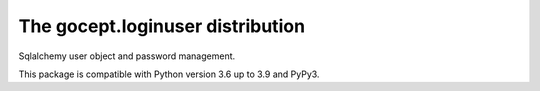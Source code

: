 =================================
The gocept.loginuser distribution
=================================

.. image:: https://github.com/gocept/gocept.loginuser/workflows/tests/badge.svg
    :target: https://github.com/gocept/gocept.loginuser/actions?query=workflow%3Atests
.. image:: https://coveralls.io/repos/github/gocept/gocept.loginuser/badge.svg
    :target: https://coveralls.io/github/gocept/gocept.loginuser

Sqlalchemy user object and password management.

This package is compatible with Python version 3.6 up to 3.9 and PyPy3.
